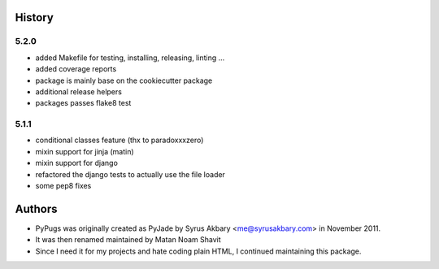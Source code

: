 .. :changelog:

History
-------

5.2.0
+++++++

* added Makefile for testing, installing, releasing, linting ...
* added coverage reports
* package is mainly base on the cookiecutter package
* additional release helpers
* packages passes flake8 test


5.1.1
+++++++

* conditional classes feature (thx to paradoxxxzero)
* mixin support for jinja (matin)
* mixin support for django
* refactored the django tests to actually use the file loader
* some pep8 fixes


Authors
---------

* PyPugs was originally created as PyJade by Syrus Akbary <me@syrusakbary.com> in November 2011.
* It was then renamed maintained by Matan Noam Shavit
* Since I need it for my projects and hate coding plain HTML, I continued maintaining this package.
